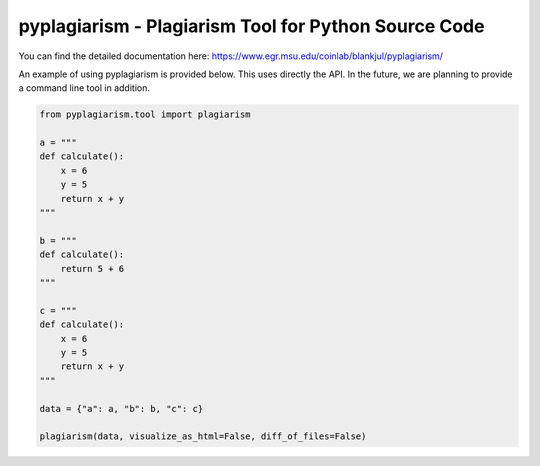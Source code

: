 pyplagiarism - Plagiarism Tool for Python Source Code
==========================================================================


You can find the detailed documentation here: https://www.egr.msu.edu/coinlab/blankjul/pyplagiarism/


|travis| |python| |license|


.. |travis| image:: https://travis-ci.com/julesy89/pyplagiarism.svg?branch=master
   :alt: build status
   :target: https://travis-ci.com/julesy89/pyplagiarism

.. |python| image:: https://img.shields.io/badge/python-3.6-blue.svg
   :alt: python 3.6

.. |license| image:: https://img.shields.io/badge/license-apache-orange.svg
   :alt: license apache
   :target: https://www.apache.org/licenses/LICENSE-2.0


An example of using pyplagiarism is provided below. This uses directly the API.
In the future, we are planning to provide a command line tool in addition.


.. code:: python

    
    from pyplagiarism.tool import plagiarism

    a = """
    def calculate():
        x = 6
        y = 5
        return x + y
    """

    b = """
    def calculate():
        return 5 + 6
    """

    c = """
    def calculate():
        x = 6
        y = 5
        return x + y
    """

    data = {"a": a, "b": b, "c": c}

    plagiarism(data, visualize_as_html=False, diff_of_files=False)
